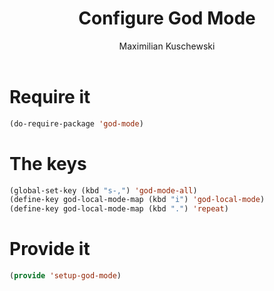 #+TITLE: Configure God Mode
#+DESCRIPTION: God mode is awesome - configuring it here
#+AUTHOR: Maximilian Kuschewski
#+PROPERTY: my-file-type emacs-config

* Require it
#+begin_src emacs-lisp
(do-require-package 'god-mode)
#+end_src

* The keys
#+begin_src emacs-lisp
(global-set-key (kbd "s-,") 'god-mode-all)
(define-key god-local-mode-map (kbd "i") 'god-local-mode)
(define-key god-local-mode-map (kbd ".") 'repeat)
#+end_src

* Provide it
#+begin_src emacs-lisp
(provide 'setup-god-mode)
#+end_src
